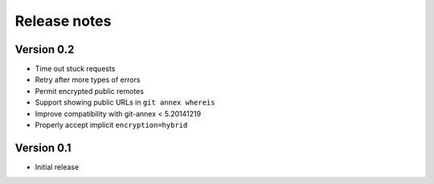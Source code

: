Release notes
=============

Version 0.2
-----------

- Time out stuck requests
- Retry after more types of errors
- Permit encrypted public remotes
- Support showing public URLs in ``git annex whereis``
- Improve compatibility with git-annex < 5.20141219
- Properly accept implicit ``encryption=hybrid``

Version 0.1
-----------

- Initial release
